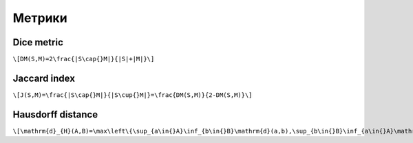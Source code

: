 Метрики
=======
 
Dice metric
-----------

``\[DM(S,M)=2\frac{|S\cap{}M|}{|S|+|M|}\]``

Jaccard index
-------------

``\[J(S,M)=\frac{|S\cap{}M|}{|S\cup{}M|}=\frac{DM(S,M)}{2-DM(S,M)}\]``
 
Hausdorff distance
------------------

``\[\mathrm{d}_{H}(A,B)=\max\left\{\sup_{a\in{}A}\inf_{b\in{}B}\mathrm{d}(a,b),\sup_{b\in{}B}\inf_{a\in{}A}\mathrm{d}(a,b)\right\}\]``

